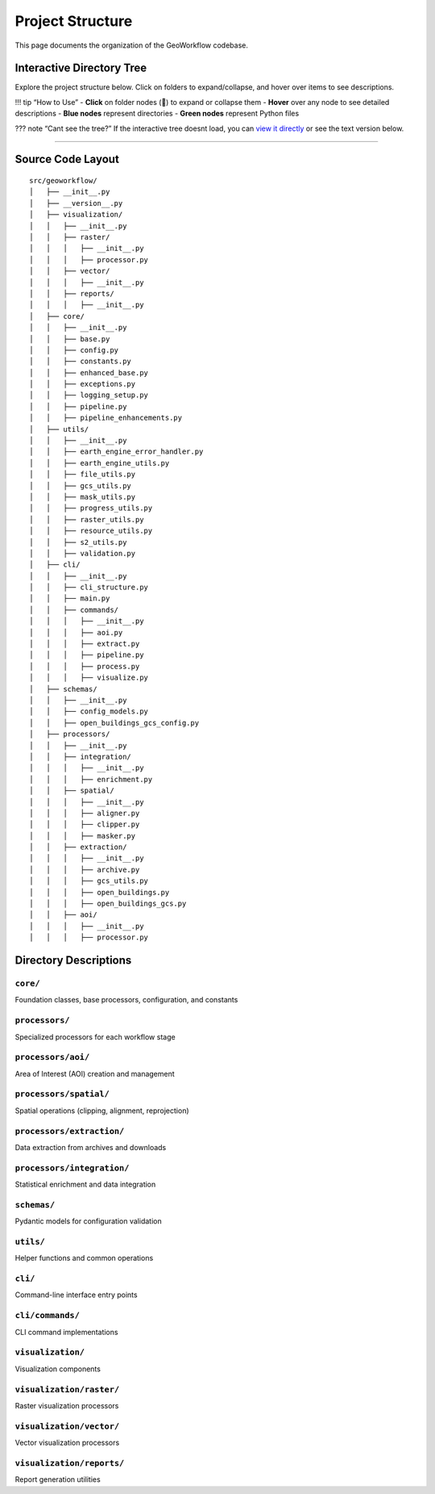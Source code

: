 Project Structure
=================

This page documents the organization of the GeoWorkflow codebase.

Interactive Directory Tree
--------------------------

Explore the project structure below. Click on folders to expand/collapse, and hover over items to see descriptions.

.. note::

!!! tip “How to Use” - **Click** on folder nodes (📁) to expand or collapse them - **Hover** over any node to see detailed descriptions - **Blue nodes** represent directories - **Green nodes** represent Python files

??? note “Cant see the tree?” If the interactive tree doesnt load, you can `view it directly <../../assets/directory-tree-container.html>`__ or see the text version below.

--------------

Source Code Layout
------------------

::

   src/geoworkflow/
   │   ├── __init__.py
   │   ├── __version__.py
   │   ├── visualization/
   │   │   ├── __init__.py
   │   │   ├── raster/
   │   │   │   ├── __init__.py
   │   │   │   ├── processor.py
   │   │   ├── vector/
   │   │   │   ├── __init__.py
   │   │   ├── reports/
   │   │   │   ├── __init__.py
   │   ├── core/
   │   │   ├── __init__.py
   │   │   ├── base.py
   │   │   ├── config.py
   │   │   ├── constants.py
   │   │   ├── enhanced_base.py
   │   │   ├── exceptions.py
   │   │   ├── logging_setup.py
   │   │   ├── pipeline.py
   │   │   ├── pipeline_enhancements.py
   │   ├── utils/
   │   │   ├── __init__.py
   │   │   ├── earth_engine_error_handler.py
   │   │   ├── earth_engine_utils.py
   │   │   ├── file_utils.py
   │   │   ├── gcs_utils.py
   │   │   ├── mask_utils.py
   │   │   ├── progress_utils.py
   │   │   ├── raster_utils.py
   │   │   ├── resource_utils.py
   │   │   ├── s2_utils.py
   │   │   ├── validation.py
   │   ├── cli/
   │   │   ├── __init__.py
   │   │   ├── cli_structure.py
   │   │   ├── main.py
   │   │   ├── commands/
   │   │   │   ├── __init__.py
   │   │   │   ├── aoi.py
   │   │   │   ├── extract.py
   │   │   │   ├── pipeline.py
   │   │   │   ├── process.py
   │   │   │   ├── visualize.py
   │   ├── schemas/
   │   │   ├── __init__.py
   │   │   ├── config_models.py
   │   │   ├── open_buildings_gcs_config.py
   │   ├── processors/
   │   │   ├── __init__.py
   │   │   ├── integration/
   │   │   │   ├── __init__.py
   │   │   │   ├── enrichment.py
   │   │   ├── spatial/
   │   │   │   ├── __init__.py
   │   │   │   ├── aligner.py
   │   │   │   ├── clipper.py
   │   │   │   ├── masker.py
   │   │   ├── extraction/
   │   │   │   ├── __init__.py
   │   │   │   ├── archive.py
   │   │   │   ├── gcs_utils.py
   │   │   │   ├── open_buildings.py
   │   │   │   ├── open_buildings_gcs.py
   │   │   ├── aoi/
   │   │   │   ├── __init__.py
   │   │   │   ├── processor.py

Directory Descriptions
----------------------

``core/``
~~~~~~~~~

Foundation classes, base processors, configuration, and constants

``processors/``
~~~~~~~~~~~~~~~

Specialized processors for each workflow stage

``processors/aoi/``
~~~~~~~~~~~~~~~~~~~

Area of Interest (AOI) creation and management

``processors/spatial/``
~~~~~~~~~~~~~~~~~~~~~~~

Spatial operations (clipping, alignment, reprojection)

``processors/extraction/``
~~~~~~~~~~~~~~~~~~~~~~~~~~

Data extraction from archives and downloads

``processors/integration/``
~~~~~~~~~~~~~~~~~~~~~~~~~~~

Statistical enrichment and data integration

``schemas/``
~~~~~~~~~~~~

Pydantic models for configuration validation

``utils/``
~~~~~~~~~~

Helper functions and common operations

``cli/``
~~~~~~~~

Command-line interface entry points

``cli/commands/``
~~~~~~~~~~~~~~~~~

CLI command implementations

``visualization/``
~~~~~~~~~~~~~~~~~~

Visualization components

``visualization/raster/``
~~~~~~~~~~~~~~~~~~~~~~~~~

Raster visualization processors

``visualization/vector/``
~~~~~~~~~~~~~~~~~~~~~~~~~

Vector visualization processors

``visualization/reports/``
~~~~~~~~~~~~~~~~~~~~~~~~~~

Report generation utilities
